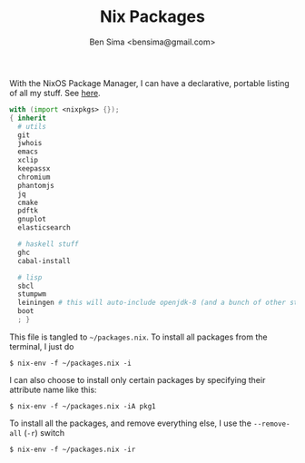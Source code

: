 #+title: Nix Packages
#+author: Ben Sima <bensima@gmail.com>

With the NixOS Package Manager, I can have a declarative, portable
listing of all my stuff. See [[https://nixos.org/wiki/FAQ#How_can_I_manage_software_with_nix-env_like_with_configuration.nix.3F][here]].

#+BEGIN_SRC nix :tangle ~/packages.nix
with (import <nixpkgs> {});
{ inherit
  # utils
  git
  jwhois
  emacs
  xclip
  keepassx
  chromium
  phantomjs
  jq
  cmake
  pdftk
  gnuplot
  elasticsearch

  # haskell stuff
  ghc
  cabal-install

  # lisp
  sbcl
  stumpwm
  leiningen # this will auto-include openjdk-8 (and a bunch of other stuff)
  boot
  ; }
#+END_SRC

This file is tangled to =~/packages.nix=. To install all packages from
the terminal, I just do

#+BEGIN_SRC :tangle no
$ nix-env -f ~/packages.nix -i
#+END_SRC

I can also choose to install only certain packages by specifying their
attribute name like this:

#+BEGIN_SRC :tangle no
$ nix-env -f ~/packages.nix -iA pkg1
#+END_SRC

To install all the packages, and remove everything else, I use the
=--remove-all= (=-r=) switch

#+BEGIN_SRC :tangle no
$ nix-env -f ~/packages.nix -ir
#+END_SRC
